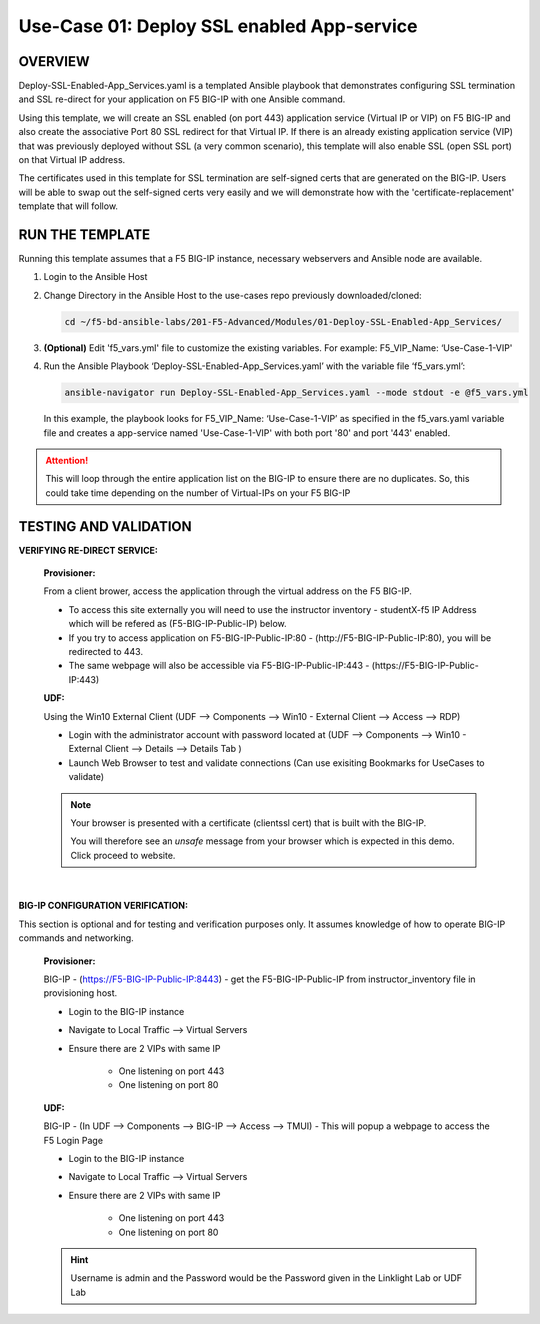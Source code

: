 Use-Case 01: Deploy SSL enabled App-service
===========================================

OVERVIEW
--------

Deploy-SSL-Enabled-App_Services.yaml is a templated Ansible playbook that demonstrates configuring SSL termination and SSL re-direct for your application on F5 BIG-IP with one Ansible command. 

Using this template, we will create an SSL enabled (on port 443) application service (Virtual IP or VIP) on F5 BIG-IP and also create the associative Port 80 SSL redirect for that Virtual IP. If there is an already existing application service (VIP) that was previously deployed without SSL (a very common scenario), this template will also enable SSL (open SSL port) on that Virtual IP address.

The certificates used in this template for SSL termination are self-signed certs that are generated on the BIG-IP. Users will be able to swap out the self-signed certs very easily and we will demonstrate how with the 'certificate-replacement' template that will follow.

RUN THE TEMPLATE
----------------

Running this template assumes that a F5 BIG-IP instance, necessary webservers and Ansible node are available. 

1. Login to the Ansible Host

2. Change Directory in the Ansible Host to the use-cases repo previously downloaded/cloned:

   .. code:: bash
   
      cd ~/f5-bd-ansible-labs/201-F5-Advanced/Modules/01-Deploy-SSL-Enabled-App_Services/


3. **(Optional)** Edit 'f5_vars.yml' file to customize the existing variables.
   For example: F5_VIP_Name: ‘Use-Case-1-VIP'

4. Run the Ansible Playbook ‘Deploy-SSL-Enabled-App_Services.yaml’ with the variable file ‘f5_vars.yml’:

   .. code:: bash
   
      ansible-navigator run Deploy-SSL-Enabled-App_Services.yaml --mode stdout -e @f5_vars.yml

   In this example, the playbook looks for F5_VIP_Name: ‘Use-Case-1-VIP’ as specified in the f5_vars.yaml variable file and creates a app-service named 'Use-Case-1-VIP' with both port '80' and port '443' enabled.

.. attention::

   This will loop through the entire application list on the BIG-IP to ensure there are no duplicates. So, this could take time depending on the number of Virtual-IPs on your F5 BIG-IP

TESTING AND VALIDATION
-----------------------

**VERIFYING RE-DIRECT SERVICE:**

   **Provisioner:**

   From a client brower, access the application through the virtual address on the F5 BIG-IP.

   - To access this site externally you will need to use the instructor inventory - studentX-f5 IP Address which will be refered as (F5-BIG-IP-Public-IP) below.
   - If you try to access application on F5-BIG-IP-Public-IP:80 - (http://F5-BIG-IP-Public-IP:80), you will be redirected to 443. 
   - The same webpage will also be accessible via F5-BIG-IP-Public-IP:443 - (https://F5-BIG-IP-Public-IP:443)

   **UDF:**

   Using the Win10 External Client (UDF --> Components --> Win10 - External Client --> Access --> RDP)

   - Login with the administrator account with password located at (UDF --> Components --> Win10 - External Client --> Details --> Details Tab )
   - Launch Web Browser to test and validate connections (Can use exisiting Bookmarks for UseCases to validate)

   .. note::

      Your browser is presented with a certificate (clientssl cert) that is built
      with the BIG-IP.
      
      You will therefore see an `unsafe` message from your browser which is
      expected in this demo. Click proceed to website.

   |

**BIG-IP CONFIGURATION VERIFICATION:**

This section is optional and for testing and verification purposes only. It assumes knowledge of how to operate BIG-IP commands and networking.

   **Provisioner:**

   BIG-IP - (https://F5-BIG-IP-Public-IP:8443) - get the F5-BIG-IP-Public-IP from instructor_inventory file in provisioning host.

   - Login to the BIG-IP instance
   - Navigate to Local Traffic --> Virtual Servers
   - Ensure there are 2 VIPs with same IP

      - One listening on port 443
      - One listening on port 80

   **UDF:**

   BIG-IP - (In UDF --> Components --> BIG-IP --> Access --> TMUI)  - This will popup a webpage to access the F5 Login Page

   - Login to the BIG-IP instance
   - Navigate to Local Traffic --> Virtual Servers
   - Ensure there are 2 VIPs with same IP

      - One listening on port 443
      - One listening on port 80

   .. hint::

      Username is admin and the Password would be the Password given in the Linklight Lab or UDF Lab
